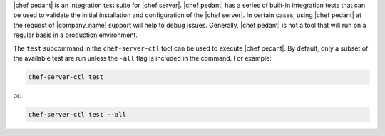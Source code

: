 .. The contents of this file may be included in multiple topics (using the includes directive).
.. The contents of this file should be modified in a way that preserves its ability to appear in multiple topics.

|chef pedant| is an integration test suite for |chef server|. |chef pedant| has a series of built-in integration tests that can be used to validate the initial installation and configuration of the |chef server|. In certain cases, using |chef pedant| at the request of |company_name| support will help to debug issues. Generally, |chef pedant| is not a tool that will run on a regular basis in a production environment.

The ``test`` subcommand in the ``chef-server-ctl`` tool can be used to execute |chef pedant|. By default, only a subset of the available test are run unless the ``-all`` flag is included in the command. For example:

.. code-block:: bash

   chef-server-ctl test

or:

.. code-block:: bash

   chef-server-ctl test --all


